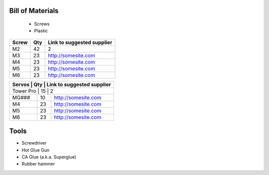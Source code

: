 Bill of Materials
=================
   - Screws
   - Plastic


+-------+-----+-----------------------------+
| Screw | Qty | Link to suggested supplier  |
+=======+=====+=============================+
| M2    | 42  | 2                           |
+-------+-----+-----------------------------+
| M3    | 23  | http://somesite.com         |
+-------+-----+-----------------------------+
| M4    | 23  | http://somesite.com         |
+-------+-----+-----------------------------+
| M5    | 23  | http://somesite.com         |
+-------+-----+-----------------------------+
| M6    | 23  | http://somesite.com         |
+-------+-----+-----------------------------+



+-------+-----+-----------------------------+
| Servos | Qty | Link to suggested supplier |
+=======+=====+=============================+
| Tower Pro | 15  | 2                       |
+-------+-----+-----------------------------+
| MG### | 10  | http://somesite.com         |
+-------+-----+-----------------------------+
| M4    | 23  | http://somesite.com         |
+-------+-----+-----------------------------+
| M5    | 23  | http://somesite.com         |
+-------+-----+-----------------------------+
| M6    | 23  | http://somesite.com         |
+-------+-----+-----------------------------+



+-------+-----+----------------------------+
| Screw | Qty | Link to suggested supplier |
+=======+=====+============================+
| M2    | 42  | 2                             |
+-------+-----+----------------------------+
| M3    | 23  | http://somesite.com        |
+-------+-----+----------------------------+
| M4    | 23  | http://somesite.com        |
+-------+-----+----------------------------+
| M5    | 23  | http://somesite.com        |
+-------+-----+----------------------------+
| M6    | 23  | http://somesite.com        |
+-------+-----+----------------------------+






Tools
=============

- Screwdriver
- Hot Glue Gun
- CA Glue (a.k.a. Superglue)
- Rubber hammer






